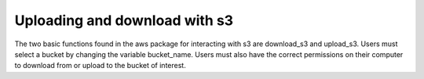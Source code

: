 .. _interacting-with-s3-label:

Uploading and download with s3
==============================

The two basic functions found in the aws package for interacting with s3 are
download_s3 and upload_s3.  Users must select a bucket by changing the variable
bucket_name.  Users must also have the correct permissions on their computer
to download from or upload to the bucket of interest.

.. code-block:: python
  download_s3(remote_fname, local_fname, bucket_name="ccurtis7.pup")
